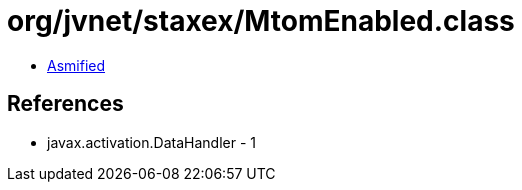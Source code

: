 = org/jvnet/staxex/MtomEnabled.class

 - link:MtomEnabled-asmified.java[Asmified]

== References

 - javax.activation.DataHandler - 1
